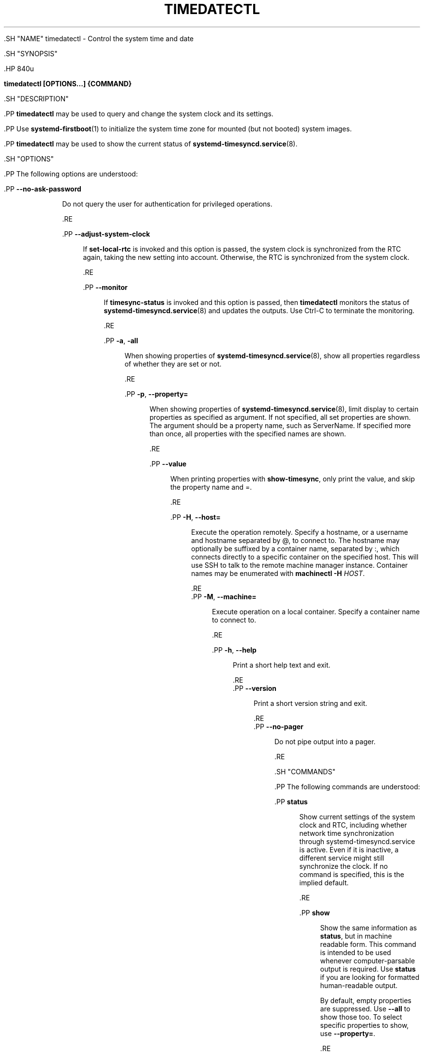 '\" t
.TH "TIMEDATECTL" "1" "" "systemd 239" "timedatectl"
.\" -----------------------------------------------------------------
.\" * Define some portability stuff
.\" -----------------------------------------------------------------
.\" ~~~~~~~~~~~~~~~~~~~~~~~~~~~~~~~~~~~~~~~~~~~~~~~~~~~~~~~~~~~~~~~~~
.\" http://bugs.debian.org/507673
.\" http://lists.gnu.org/archive/html/groff/2009-02/msg00013.html
.\" ~~~~~~~~~~~~~~~~~~~~~~~~~~~~~~~~~~~~~~~~~~~~~~~~~~~~~~~~~~~~~~~~~
.ie \n(.g .ds Aq \(aq
.el       .ds Aq '
.\" -----------------------------------------------------------------
.\" * set default formatting
.\" -----------------------------------------------------------------
.\" disable hyphenation
.nh
.\" disable justification (adjust text to left margin only)
.ad l
.\" -----------------------------------------------------------------
.\" * MAIN CONTENT STARTS HERE *
.\" -----------------------------------------------------------------


  

  

  .SH "NAME"
timedatectl \- Control the system time and date


  .SH "SYNOPSIS"

    .HP \w'\fBtimedatectl\ \fR\fB[OPTIONS...]\fR\fB\ \fR\fB{COMMAND}\fR\ 'u

      \fBtimedatectl \fR\fB[OPTIONS...]\fR\fB \fR\fB{COMMAND}\fR
    

  

  .SH "DESCRIPTION"

    

    .PP
\fBtimedatectl\fR
may be used to query and change the system clock and its settings\&.


    .PP
Use
\fBsystemd-firstboot\fR(1)
to initialize the system time zone for mounted (but not booted) system images\&.


    .PP
\fBtimedatectl\fR
may be used to show the current status of
\fBsystemd-timesyncd.service\fR(8)\&.


  

  .SH "OPTIONS"

    

    .PP
The following options are understood:


    

      .PP
\fB\-\-no\-ask\-password\fR
.RS 4

        

        Do not query the user for authentication for privileged operations\&.

      .RE

      .PP
\fB\-\-adjust\-system\-clock\fR
.RS 4

        

        If
\fBset\-local\-rtc\fR
is invoked and this option is passed, the system clock is synchronized from the RTC again, taking the new setting into account\&. Otherwise, the RTC is synchronized from the system clock\&.

      .RE

      .PP
\fB\-\-monitor\fR
.RS 4

        

        If
\fBtimesync\-status\fR
is invoked and this option is passed, then
\fBtimedatectl\fR
monitors the status of
\fBsystemd-timesyncd.service\fR(8)
and updates the outputs\&. Use Ctrl\-C to terminate the monitoring\&.

      .RE

      .PP
\fB\-a\fR, \fB\-all\fR
.RS 4

        
        

        When showing properties of
\fBsystemd-timesyncd.service\fR(8), show all properties regardless of whether they are set or not\&.

      .RE

      .PP
\fB\-p\fR, \fB\-\-property=\fR
.RS 4

        
        

        When showing properties of
\fBsystemd-timesyncd.service\fR(8), limit display to certain properties as specified as argument\&. If not specified, all set properties are shown\&. The argument should be a property name, such as
ServerName\&. If specified more than once, all properties with the specified names are shown\&.

      .RE

      .PP
\fB\-\-value\fR
.RS 4

        

        
          When printing properties with
\fBshow\-timesync\fR, only print the value, and skip the property name and
=\&.

      .RE

      .PP
\fB\-H\fR, \fB\-\-host=\fR
.RS 4

    
    

    
      Execute the operation remotely\&. Specify a hostname, or a username and hostname separated by
@, to connect to\&. The hostname may optionally be suffixed by a container name, separated by
:, which connects directly to a specific container on the specified host\&. This will use SSH to talk to the remote machine manager instance\&. Container names may be enumerated with
\fBmachinectl \-H \fR\fB\fIHOST\fR\fR\&.

    
  .RE
      .PP
\fB\-M\fR, \fB\-\-machine=\fR
.RS 4

    
    

    
      Execute operation on a local container\&. Specify a container name to connect to\&.

    
  .RE

      .PP
\fB\-h\fR, \fB\-\-help\fR
.RS 4

    
    

    
      Print a short help text and exit\&.

  .RE
      .PP
\fB\-\-version\fR
.RS 4

    

    
      Print a short version string and exit\&.

    
  .RE
      .PP
\fB\-\-no\-pager\fR
.RS 4

    

    
      Do not pipe output into a pager\&.

    
  .RE
    
  

  .SH "COMMANDS"

    

    .PP
The following commands are understood:


    

      .PP
\fBstatus\fR
.RS 4

        

        Show current settings of the system clock and RTC, including whether network time synchronization through
systemd\-timesyncd\&.service
is active\&. Even if it is inactive, a different service might still synchronize the clock\&. If no command is specified, this is the implied default\&.

      .RE

      .PP
\fBshow\fR
.RS 4

        

        Show the same information as
\fBstatus\fR, but in machine readable form\&. This command is intended to be used whenever computer\-parsable output is required\&. Use
\fBstatus\fR
if you are looking for formatted human\-readable output\&.
.sp

        By default, empty properties are suppressed\&. Use
\fB\-\-all\fR
to show those too\&. To select specific properties to show, use
\fB\-\-property=\fR\&.

      .RE

      .PP
\fBset\-time [TIME]\fR
.RS 4

        

        Set the system clock to the specified time\&. This will also update the RTC time accordingly\&. The time may be specified in the format "2012\-10\-30 18:17:16"\&.

      .RE

      .PP
\fBset\-timezone [TIMEZONE]\fR
.RS 4

        

        Set the system time zone to the specified value\&. Available timezones can be listed with
\fBlist\-timezones\fR\&. If the RTC is configured to be in the local time, this will also update the RTC time\&. This call will alter the
/etc/localtime
symlink\&. See
\fBlocaltime\fR(5)
for more information\&.

      .RE

      .PP
\fBlist\-timezones\fR
.RS 4

        

        List available time zones, one per line\&. Entries from the list can be set as the system timezone with
\fBset\-timezone\fR\&.

      .RE

      .PP
\fBset\-local\-rtc [BOOL]\fR
.RS 4

        

        Takes a boolean argument\&. If
0, the system is configured to maintain the RTC in universal time\&. If
1, it will maintain the RTC in local time instead\&. Note that maintaining the RTC in the local timezone is not fully supported and will create various problems with time zone changes and daylight saving adjustments\&. If at all possible, keep the RTC in UTC mode\&. Note that invoking this will also synchronize the RTC from the system clock, unless
\fB\-\-adjust\-system\-clock\fR
is passed (see above)\&. This command will change the 3rd line of
/etc/adjtime, as documented in
\fBhwclock\fR(8)\&.

      .RE

      .PP
\fBset\-ntp [BOOL]\fR
.RS 4

        

        Takes a boolean argument\&. Controls whether network time synchronization is active and enabled (if available)\&. If the argument is true, this enables and starts the first existed service listed in the environment variable
\fI$SYSTEMD_TIMEDATED_NTP_SERVICES\fR
of
systemd\-timedated\&.service\&. If the argument is false, then this disables and stops the all services listed in
\fI$SYSTEMD_TIMEDATED_NTP_SERVICES\fR\&.

      .RE

    

    .SS "systemd\-timesyncd Commands"

      

      .PP
The following commands are specific to
\fBsystemd-timesyncd.service\fR(8)\&.


      

        .PP
\fBtimesync\-status\fR
.RS 4

          

          Show current status of
\fBsystemd-timesyncd.service\fR(8)\&. If
\fB\-\-monitor\fR
is specified, then this will monitor the status updates\&.

        .RE

        .PP
\fBshow\-timesync\fR
.RS 4

          

          Show the same information as
\fBtimesync\-status\fR, but in machine readable form\&. This command is intended to be used whenever computer\-parsable output is required\&. Use
\fBtimesync\-status\fR
if you are looking for formatted human\-readable output\&.
.sp

          By default, empty properties are suppressed\&. Use
\fB\-\-all\fR
to show those too\&. To select specific properties to show, use
\fB\-\-property=\fR\&.

        .RE
      

    

  

  .SH "EXIT STATUS"

    

    .PP
On success, 0 is returned, a non\-zero failure code otherwise\&.

  

  .SH "ENVIRONMENT"

  

  

    .PP
\fI$SYSTEMD_PAGER\fR
.RS 4

      

      Pager to use when
\fB\-\-no\-pager\fR
is not given; overrides
\fI$PAGER\fR\&. If neither
\fI$SYSTEMD_PAGER\fR
nor
\fI$PAGER\fR
are set, a set of well\-known pager implementations are tried in turn, including
\fBless\fR(1)
and
\fBmore\fR(1), until one is found\&. If no pager implementation is discovered no pager is invoked\&. Setting this environment variable to an empty string or the value
cat
is equivalent to passing
\fB\-\-no\-pager\fR\&.

    .RE

    .PP
\fI$SYSTEMD_LESS\fR
.RS 4

      

      Override the options passed to
\fBless\fR
(by default
FRSXMK)\&.

    .RE

    .PP
\fI$SYSTEMD_LESSCHARSET\fR
.RS 4

      

      Override the charset passed to
\fBless\fR
(by default
utf\-8, if the invoking terminal is determined to be UTF\-8 compatible)\&.

    .RE

    


  .SH "EXAMPLES"

    
    .PP
Show current settings:
.sp
.if n \{\
.RS 4
.\}
.nf
$ timedatectl
               Local time: Thu 2017\-09\-21 16:08:56 CEST
           Universal time: Thu 2017\-09\-21 14:08:56 UTC
                 RTC time: Thu 2017\-09\-21 14:08:56
                Time zone: Europe/Warsaw (CEST, +0200)
System clock synchronized: yes
              NTP service: active
          RTC in local TZ: no
.fi
.if n \{\
.RE
.\}
.sp



    .PP
Enable network time synchronization:
.sp
.if n \{\
.RS 4
.\}
.nf
$ timedatectl set\-ntp true
==== AUTHENTICATING FOR org\&.freedesktop\&.timedate1\&.set\-ntp ===
Authentication is required to control whether network time synchronization shall be enabled\&.
Authenticating as: user
Password: ********
==== AUTHENTICATION COMPLETE ===
.fi
.if n \{\
.RE
.\}
.sp

.sp
.if n \{\
.RS 4
.\}
.nf
$ systemctl status systemd\-timesyncd\&.service
● systemd\-timesyncd\&.service \- Network Time Synchronization
   Loaded: loaded (/usr/lib/systemd/system/systemd\-timesyncd\&.service; enabled)
   Active: active (running) since Mo 2015\-03\-30 14:20:38 CEST; 5s ago
     Docs: man:systemd\-timesyncd\&.service(8)
 Main PID: 595 (systemd\-timesyn)
   Status: "Using Time Server 216\&.239\&.38\&.15:123 (time4\&.google\&.com)\&."
   CGroup: /system\&.slice/systemd\-timesyncd\&.service
           └─595 /usr/lib/systemd/systemd\-timesyncd
\&...
.fi
.if n \{\
.RE
.\}
.sp



    .PP
Show current status of
\fBsystemd-timesyncd.service\fR(8):
.sp
.if n \{\
.RS 4
.\}
.nf
$ timedatectl timesync\-status
       Server: 216\&.239\&.38\&.15 (time4\&.google\&.com)
Poll interval: 1min 4s (min: 32s; max 34min 8s)
         Leap: normal
      Version: 4
      Stratum: 1
    Reference: GPS
    Precision: 1us (\-20)
Root distance: 335us (max: 5s)
       Offset: +316us
        Delay: 349us
       Jitter: 0
 Packet count: 1
    Frequency: \-8\&.802ppm
.fi
.if n \{\
.RE
.\}
.sp



  

  .SH "SEE ALSO"

    
    .PP
\fBsystemd\fR(1),
\fBhwclock\fR(8),
\fBdate\fR(1),
\fBlocaltime\fR(5),
\fBsystemctl\fR(1),
\fBsystemd-timedated.service\fR(8),
\fBsystemd-timesyncd.service\fR(8),
\fBsystemd-firstboot\fR(1)

  

